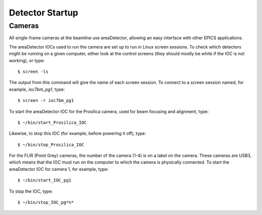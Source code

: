 Detector Startup
================

Cameras  
-------------

All single-frame cameras at the beamline use areaDetector, allowing an easy interface with other EPICS applications.

The areaDetector IOCs used to run the camera are set up to run in Linux screen sessions.  To check which detectors might 
be running on a given computer, either look at the control screens (they should mostly be white if the IOC 
is not working), or type::

    $ screen -ls

The output from this command will give the name of each screen session.  To connect to a screen session named,
for example, *ioc7bm_pg1*, type::

    $ screen -r ioc7bm_pg1

To start the areaDetector IOC for the Prosilica camera, used for beam focusing and alignment, type::

    $ ~/bin/start_Prosilica_IOC

Likewise, to stop this IOC (for example, before powering it off), type::

    $ ~/bin/stop_Prosilica_IOC

For the FLIR (Point Grey) cameras, the number of the camera (1-4) is on a label on the camera.  These cameras are
USB3, which means that the IOC must run on the computer to which the camera is physically connected.
To start the areaDetector IOC for camera 1, for example, type::

    $ ~/bin/start_IOC_pg1

To stop the IOC, type::

    $ ~/bin/stop_IOC_pg*n*
